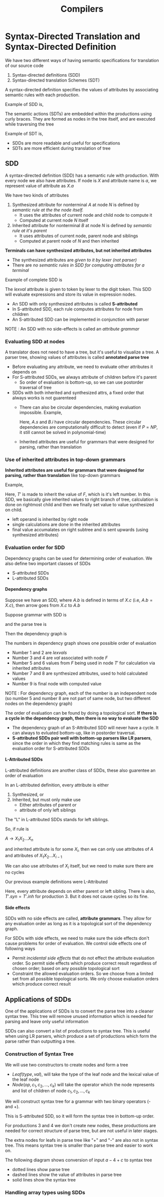 #+TITLE: Compilers
#+OPTIONS: H:4
#+html_head: <link rel="stylesheet" href="src/org.css">

* Syntax-Directed Translation and Syntax-Directed Definition
We have two different ways of having semantic specifications for translation of our source code
1. Syntax-directed definitions (SDD)
2. Syntax-directed translation Schemes (SDT)

A syntax-directed definition specifies the values of attributes by associating semantic rules with each production.

Example of SDD is,

#+DOWNLOADED: file:C%3A/Users/nawan/Pictures/Screenshots/Screenshot%202024-06-01%20005405.png @ 2024-06-01 00:54:10
[[file:Syntax-Directed_Translation/2024-06-01_00-54-10_Screenshot 2024-06-01 005405.png]]

The semantic actions (SDTs) are embedded within the productions using curly braces. They are formed as nodes in the tree itself, and are executed while traversing the tree

Example of SDT is,

#+DOWNLOADED: file:C%3A/Users/nawan/Pictures/Screenshots/Screenshot%202024-06-01%20005547.png @ 2024-06-01 00:55:53
[[file:Syntax-Directed_Translation/2024-06-01_00-55-53_Screenshot 2024-06-01 005547.png]]

+ SDDs are more readable and useful for specifications
+ SDTs are more efficient during translation of tree

** SDD
A syntax-directed definition (SDD) has a semantic rule with production. With every node we also have attributes. If node is $X$ and attribute name is $a$, we represent value of attribute as $X.a$

We have two kinds of attributes
1. Synthesized attribute for nonterminal $A$ at node $N$ is defined by /semantic rule at the the node itself./
   + It uses the attributes of current node and child node to compute it
   + Computed at current node $N$ itself
2. Inherited attribute for nonterminal $B$ at node $N$ is defined by /semantic rule at it's parent/
   + It uses attributes of current node, parent node and siblings
   + Computed at parent node of $N$ and then inherited

*Terminals can have synthesized attributes, but not inherited attributes*
+ The synthesized attributes are /given to it by lexer (not parser)/
+ There are /no semantic rules in SDD for computing attributes for a terminal/

Example of complete SDD is

#+DOWNLOADED: file:C%3A/Users/nawan/Pictures/Screenshots/Screenshot%202024-06-01%20021612.png @ 2024-06-01 02:16:20
[[file:Syntax-Directed_Translation/2024-06-01_02-16-20_Screenshot 2024-06-01 021612.png]]

The /lexval/ attribute is given to token by lexer to the digit token. This SDD will evaluate expressions and store its value in expression nodes.

+ An SDD with only synthesized attributes is called *S-attributed*
+ In S-attributed SDD, each rule computes attributes for node from children
+ An S-attributed SDD can be implemented in conjunction with parser

NOTE : An SDD with no side-effects is called an /attribute grammar/
*** Evaluating SDD at nodes
A translator does not need to have a tree, but it's useful to visualize a tree. A parser tree, showing values of attributes is called *annotated parse tree*

+ Before evaluating any attribute, we need to evaluate other attributes it depends on
+ For S-attributed SDDs, we always attribute of children before it's parent
  + So order of evaluation is bottom-up, so we can use postorder traversal of tree
+ SDDs with both inherited and synthesized attrs, a fixed order that always works is not guarenteed
  + There can also be circular dependencies, making evaluation impossible. Example,
    #+DOWNLOADED: file:C%3A/Users/nawan/Pictures/Screenshots/Screenshot%202024-06-03%20030058.png @ 2024-06-03 03:01:06
    [[file:Syntax-Directed_Translation/2024-06-03_03-01-06_Screenshot 2024-06-03 030058.png]]
    
    Here, $A.s$ and $B.i$ have circular dependencies. These circular dependencies are computationally difficult to detect (even if $P = NP$, it still cannot be solved in polynomial-time)
  + Inherited attributes are useful for grammars that were designed for parsing, rather than translation
*** Use of inherited attributes in top-down grammars
*Inherited attributes are useful for grammars that were designed for parsing, rather than translation* like top-down grammars

Example,

#+DOWNLOADED: file:C%3A/Users/nawan/Pictures/Screenshots/Screenshot%202024-06-03%20040216.png @ 2024-06-03 04:02:23
[[file:Syntax-Directed_Translation/2024-06-03_04-02-23_Screenshot 2024-06-03 040216.png]]

Here, $T'$ is made to inherit the value of $F$, which is it's left number. In this SDD, we basically give inherited values to right branch of tree, calculation is done on rightmost child and then we finally set value to value synthesized on child.
+ left operand is inherited by right node
+ single calculations are done in the inherited attributes
+ final value accumalates on right subtree and is sent upwards (using synthesized attributes)

*** Evaluation order for SDD
Dependency graphs can be used for determining order of evaluation. We also define two important classes of SDDs
+ S-attributed SDDs
+ L-attributed SDDs
**** Dependency graphs
Suppose we have an SDD, where $A.b$ is defined in terms of $X.c$ (i.e, $A.b = X.c$), then arrow goes from $X.c$ to $A.b$

Suppose grammar with SDD is

#+DOWNLOADED: file:C%3A/Users/nawan/Pictures/Screenshots/Screenshot%202024-06-03%20040216.png @ 2024-06-03 04:02:23
[[file:Syntax-Directed_Translation/2024-06-03_04-02-23_Screenshot 2024-06-03 040216.png]]

and the parse tree is

#+DOWNLOADED: file:C%3A/Users/nawan/Pictures/Screenshots/Screenshot%202024-06-03%20225704.png @ 2024-06-03 22:57:09
[[file:Syntax-Directed_Translation/2024-06-03_22-57-09_Screenshot 2024-06-03 225704.png]]

Then the dependency graph is

#+DOWNLOADED: file:C%3A/Users/nawan/Pictures/Screenshots/Screenshot%202024-06-03%20225810.png @ 2024-06-03 22:58:15
[[file:Syntax-Directed_Translation/2024-06-03_22-58-15_Screenshot 2024-06-03 225810.png]]

The numbers in dependency graph shows one possible order of evaluation
+ Number 1 and 2 are /lexvals/
+ Number 3 and 4 are /val/ associated with node $F$
+ Number 5 and 6 values from $F$ being used in node $T'$ for calculation via inherited attributes
+ Number 7 and 8 are synthesized attributes, used to hold calculated values
+ Number 9 is final node with computed value
NOTE : For dependency graph, each of the number is an independent node (so number 5 and number 8 are not part of same node, but two different nodes on the dependency graph)

The order of evaluation can be found by doing a topological sort. *If there is a cycle in the dependency graph, then there is no way to evaluate the SDD*

+ The dependency graph of an S-Attributed SDD will never have a cycle. It can always to evluated bottom-up, like in postorder traversal. 
+ *S-attributed SDDs pair well with bottom-up parsers like LR parsers*, since the order in which they find matching rules is same as the evaluation order for S-attributed SDDs
**** L-Attributed SDDs
L-attributed definitions are another class of SDDs, these also guarentee an order of evaluation

In an L-attributed definition, every attribute is either
1. Synthesized, or
2. Inherited, but must only make use
   + Either attributes of parent or
   + attribute of only left siblings

The "L" in L-attributed SDDs stands for left siblings.

So, if rule is

$A \rightarrow X_1 X_2 ... X_n$

and inherited attribute is for some $X_i$, then we can only use attributes of $A$ and attributes of $X_1 X_2 ... X_{i - 1}$

We can also use attributes of $X_i$ itself, but we need to make sure there are no cycles

Our previous example definitions were L-Attributed
#+DOWNLOADED: file:C%3A/Users/nawan/Pictures/Screenshots/Screenshot%202024-06-03%20040216.png @ 2024-06-03 04:02:23
[[file:Syntax-Directed_Translation/2024-06-03_04-02-23_Screenshot 2024-06-03 040216.png]]

Here, every attribute depends on either parent or left sibling. There is also, $T'.syn = T'.inh$ for production 3. But it does not cause cycles so its fine.

**** Side effects
SDDs with no side effects are called, *attribute grammars*. They allow for any evaluation order as long as it is a topological sort of the dependency graph.

For SDDs with side effects, we need to make sure the side effects don't cause problems for order of evaluation. We control side effects one of following ways
+ Permit /incidental side effects/ that do not effect the attribute evaluation order. So permit side effects which produce correct result regardless of chosen order; based on any possible topological sort
+ Constraint the allowed evaluation orders. So we choose from a limited set from all possible topological sorts. We only choose evaluation orders which produce correct result

** Applications of SDDs
One of the applications of SDDs is to convert the parse tree into a cleaner syntax tree. This tree will remove unused information which is needed for parsing and leave only useful information

SDDs can also convert a list of productions to syntax tree. This is useful when using LR parsers, which produce a set of productions which form the parse rather than outputting a tree.

*** Construction of Syntax Tree
We will use two constructors to create nodes and form a tree
+ $Leaf(type, val)$, will take the type of the leaf node and the lexical value of the leaf node
+ $Node(op, c_1, c_2, ..., c_k)$ will take the operator which the node represents and list of children of node $c_1, c_2, ..., c_k$
We will construct syntax tree for a grammar with two binary operators (- and +). 

#+DOWNLOADED: file:C%3A/Users/nawan/Pictures/Screenshots/Screenshot%202024-06-04%20190928.png @ 2024-06-04 19:09:35
[[file:Syntax-Directed_Translation_and_Syntax-Directed_Definition/2024-06-04_19-09-35_Screenshot 2024-06-04 190928.png]]

This is S-attributed SDD, so it will form the syntax tree in bottom-up order.

For productions 3 and 4 we don't create new nodes, these productions are needed for correct structure of parse tree, but are not useful in later stages.

The extra nodes for leafs in parse tree like "+" and "-" are also not in syntax tree. This means syntax tree is smaller than parse tree and easier to work on.

The following diagram shows conversion of input $a - 4 + c$ to syntax tree
+ dotted lines show parse tree
+ dashed lines show the value of attributes in parse tree
+ solid lines show the syntax tree

#+DOWNLOADED: file:C%3A/Users/nawan/Pictures/Screenshots/Screenshot%202024-06-04%20195423.png @ 2024-06-04 19:54:28
[[file:Syntax-Directed_Translation_and_Syntax-Directed_Definition/2024-06-04_19-54-28_Screenshot 2024-06-04 195423.png]]

*** Handling array types using SDDs
Suppose we have a type $int[2][3]$, this is read as "array of 2 arrays of 3 integers". The expression for arrays is suppose $array(num, type)$, $num$ is number of elements and $type$ type of array.

So our example, $int[2][3]$ is given as $array(2, array(3, int))$

To produce this result from our input string of $int[2][3]$, we can use SDDs

#+DOWNLOADED: file:C%3A/Users/nawan/Pictures/Screenshots/Screenshot%202024-06-05%20020945.png @ 2024-06-05 02:09:52
[[file:Syntax-Directed_Translation_and_Syntax-Directed_Definition/2024-06-05_02-09-52_Screenshot 2024-06-05 020945.png]]

$B$ is the base type and $C$ is the optional array syntax after that.
+ $T.t$ is final type expression
+ $C.b$ is base type of the array
+ $C.t$ is type of the array
We send base $C.b$ down the tree, till we reach the end with final production.

At end production, we return type $C.t$ as base type $C.b$ We then convert the input to type expression while moving up

The example for intput $int[2][3]$ is

#+DOWNLOADED: file:C%3A/Users/nawan/Pictures/Screenshots/Screenshot%202024-06-05%20021421.png @ 2024-06-05 02:14:27
[[file:Syntax-Directed_Translation_and_Syntax-Directed_Definition/2024-06-05_02-14-27_Screenshot 2024-06-05 021421.png]]

** SDT
A syntax-directed translation scheme (SDT) is CFG with program fragments embedded within the production bodies called semantic actions

These semantic actions can appear at any position at the RHS of production (not just the end of production).

We place curly brackets '{' '}' around the semantic actions

SDT have a fixed order of evaluation rather than SDDs. We first build the parse tree, then we traverse it in DFS order, left to right (a preorder traversal).

*** Postfix SDTs (S-attributed SDDs to SDTs)
SDTs where all semantic actions are the end of the production are called Postfix SDTs.

The S-attributed SDDs can be directly converted to SDTs by taking the actions and embedding them at end.

So our S-attributed SDD
#+DOWNLOADED: file:C%3A/Users/nawan/Pictures/Screenshots/Screenshot%202024-06-05%20034212.png @ 2024-06-05 03:42:17
[[file:Syntax-Directed_Translation_and_Syntax-Directed_Definition/2024-06-05_03-42-17_Screenshot 2024-06-05 034212.png]]

can be directly converted to

#+DOWNLOADED: file:C%3A/Users/nawan/Pictures/Screenshots/Screenshot%202024-06-05%20034257.png @ 2024-06-05 03:43:02
[[file:Syntax-Directed_Translation_and_Syntax-Directed_Definition/2024-06-05_03-43-02_Screenshot 2024-06-05 034257.png]]

The only difference in the SDT is that rather than storing result in  $L.val$, we are directly printing it.

Postfix SDDs can be evaluated as we are doing LR-parsing. Every time we pop a non-terminal from the stack of symbols in the parser, we will calculate the attributes of new non-terminal we are about to push.

*** SDT's with actions at any position
An action can be placed at any position in within the body of production. This action is done when all the left siblings are traversed.

But some SDTs can't be evaluated during parsing. Example, the SDT that converts infix expressions to prefix

#+DOWNLOADED: file:C%3A/Users/nawan/Pictures/Screenshots/Screenshot%202024-06-05%20145041.png @ 2024-06-05 14:50:46
[[file:Syntax-Directed_Translation_and_Syntax-Directed_Definition/2024-06-05_14-50-46_Screenshot 2024-06-05 145041.png]]

It is impossible to implement this SDT as we are parsing. We will have to do a second pass to evaluate it properly.

These SDTs can be implemented as follows
1. Parse the input, ignoring all actions and create parse tree
2. Attach actions to the nodes as childs
3. Perform preorder traversal

So suppose our input is $3 * 5 + 4$

The initial parse tree is drawn with solid lines. Dashed lines show the actions we attached later
#+DOWNLOADED: file:C%3A/Users/nawan/Pictures/Screenshots/Screenshot%202024-06-05%20145530.png @ 2024-06-05 14:55:35
[[file:Syntax-Directed_Translation_and_Syntax-Directed_Definition/2024-06-05_14-55-35_Screenshot 2024-06-05 145530.png]]

The preorder traversal of this tree will now print prefix expression $+ * 3\ 5\ 4$

*** Eliminating left recursion with SDTs
Suppose we have created productions with SDTs, but they can't be parsed top-down because of left recursion

If /only the order in which semantic actions are evaluated is necessary/, then we follow the same steps to remove left recursion and /*treat actions as if they were terminal symbols*/

To eliminate left recursion for with attributes to evaluate, we can't use this method. If the actions are S-attributed and we have postfix SDT, then we remove left recursion as follows

Suppose our productions are
#+DOWNLOADED: file:C%3A/Users/nawan/Pictures/Screenshots/Screenshot%202024-06-05%20224154.png @ 2024-06-05 22:42:01
[[file:Syntax-Directed_Translation_and_Syntax-Directed_Definition/2024-06-05_22-42-01_Screenshot 2024-06-05 224154.png]]

If we ignore the actions, we can convert this grammar to
#+DOWNLOADED: file:C%3A/Users/nawan/Pictures/Screenshots/Screenshot%202024-06-05%20224422.png @ 2024-06-05 22:44:28
[[file:Syntax-Directed_Translation_and_Syntax-Directed_Definition/2024-06-05_22-44-28_Screenshot 2024-06-05 224422.png]]

Since $R$ is the variable we added, we will have two new attributes for $R$. A inherited attribute $R.i$ and synthesized attribute $R.s$.

The $R.i$ is copied down the tree, till we reach the production $R \rightarrow \epsilon$. Here, we set $R.s = R.i$ and send synthesized value up.

The converted SDT is
#+DOWNLOADED: file:C%3A/Users/nawan/Pictures/Screenshots/Screenshot%202024-06-05%20232421.png @ 2024-06-05 23:24:28
[[file:Syntax-Directed_Translation_and_Syntax-Directed_Definition/2024-06-05_23-24-28_Screenshot 2024-06-05 232421.png]]

*** L-attributed SDDs to SDTs
The rules for turning an L-attributed SDD into an SDT are
1. Embed action that computes inherited attributes for a nonterminal A immediately before occurance of A in production body.
   + If several inherited attributes are to be computed, attach them in order so that attrs. needed first are computed first
2. Embed actions for synthesized attributes at the end of body of production
#+TODO : Add example of conversion

** Implementing L-attributed SDDs and SDTs
Since most translation applications can be done using L-attributed definitions, we will look at how we can implement them in an efficient manner.

The two methods we already know which depend on parse tree are
1. Build parse tree and /make annotated parse tree/ for L-attributed SDDs. This method uses dependency graphs to get order in which to evaluate attributes
2. Build parse tree, /attach actions and execute actions in preorder/ for L-attributed SDTs.

But this section will work on how to implement the L-attributed SDDs and SDTS *alongside parsing to improve efficiency*

#+TODO : Don't know if this section is really necessary, skipping for now

* Intermediate-Code Generation
The work of the front end ends after it generates the intermediate code. This is given to back end to convert to target language.

Ideally, the details of the source language are only in the front-end. This allows same back end to be used for multiple languages (like in llvm).

So if we make $m$ different front-ends and $n$ different back-ends. Then we have total of $m \times n$ total compilers.

So our front-end has following steps
1. Lexing/Parsing
2. Static checker
3. Intermediate code generator

In this section we will study static checking and intermediate code generation.

The intermediate representation varies from compiler to compiler. We may use either
1. Syntax trees, or
2. Three-address code

** Syntax Trees
Nodes in syntax tree represent high level constructs of program. The children of nodes are components of the constructs.

*** Directed Acyclic Graphs for Expressions
A directed acyclic graph (DAG) will identify the /common subexpressions/ in the expression.

Similar to normal syntax trees, a DAG has leaves corresponding to atomic operands and interior nodes are operators.

The difference is that *if node N in a DAG has more than one parent then N is a common subexpression*.

Thus, DAG is /more compact/ (less nodes than syntax tree) and gives important clues regarding /generation of efficient code/

Example, for the expression

\[ a + a * ( b - c ) + ( b - c ) * d \]

the DAG is

#+DOWNLOADED: file:C%3A/Users/nawan/Pictures/Screenshots/Screenshot%202024-06-06%20233618.png @ 2024-06-06 23:36:26
[[file:Intermediate-Code_Generation/2024-06-06_23-36-26_Screenshot 2024-06-06 233618.png]]

We can convert a syntax tree to DAG using same SDD, but later we will combine the nodes that already exist (nodes with same children and label)

Since the SDD for syntax tree is
#+DOWNLOADED: file:C%3A/Users/nawan/Pictures/Screenshots/Screenshot%202024-06-07%20000442.png @ 2024-06-07 00:04:55
[[file:Intermediate-Code_Generation/2024-06-07_00-04-55_Screenshot 2024-06-07 000442.png]]

The steps for conversion is
#+DOWNLOADED: file:C%3A/Users/nawan/Pictures/Screenshots/Screenshot%202024-06-07%20000527.png @ 2024-06-07 00:05:32
[[file:Intermediate-Code_Generation/2024-06-07_00-05-32_Screenshot 2024-06-07 000527.png]]

Notice how $p_2$ had same arguments as $p_1$, so we made $p_2$ point to $p_1$.

We will do the same for every node going down the node creation list and merge them.

*** Value-Number Method for DAG construction
Syntax tree or DAG can be stored as an array of records. Each record represents a single node.

We can refer to other nodes by the indicies of the array. So first field is operator and two fields for indicies to other records. Leaf nodes have label and single value field.

#+DOWNLOADED: file:C%3A/Users/nawan/Pictures/Screenshots/Screenshot%202024-06-07%20002414.png @ 2024-06-07 00:24:21
[[file:Intermediate-Code_Generation/2024-06-07_00-24-21_Screenshot 2024-06-07 002414.png]]

So every node has a integer value, this value is called /*value number*/ for the node.

So in above example, $+$ node has value number of 3, left child contains value number of 1 and right contains value number of 2

The value-number method for constructing nodes works as follows. Everytime we need to make a new node, we use function $create(label\ op, value\ l,\ value\ r)$.

Search array of records for node with matching label, l and r values.
+ If we find such records already, return it's index value
+ Else append the new record in array and return index to the new record (as value number)

Now we can use the same SDD, but replace constructors with $create$ function. 

We can make this algorithm more efficient by using dictionary instead of a simple array.

** Three-Address Code
In three-address code, there is atmost one operator on right side of instruction. So an expression like
\[ x + y * z \]
will be translated to three-address instructions as
\[ t_1 = y * z \]
\[ t_2 = x + t_1 \]
Here, $t_1$ and $t_2$ are temporary names created by compiler. Unraveling of expressions and nested flow-of-control statements makes 3-address code /desiarable for code-generation and optimization./

Three-address code is a linearized representation of a DAG
#+DOWNLOADED: file:C%3A/Users/nawan/Pictures/Screenshots/Screenshot%202024-06-07%20011354.png @ 2024-06-07 01:14:00
[[file:Intermediate-Code_Generation/2024-06-07_01-14-00_Screenshot 2024-06-07 011354.png]]

*** Addresses and Instructions
Three-address codes are formed of two concepts: addresses and instructions.

An address can be one of the following
+ /name/ : names or identifiers that appear in our source-program. The source name is replaced by pointer to its symbol-table entry. Example, $a$, $b$, $c$ and $d$ in above figure are names
+ /constant/ : constants are operands that have fixed value. Example, $42$ or $6.71$
+ /compiler-generated temporary/ : this is especially useful in optimizing compilers. Example, $t_1$, $t_2$, $t_3$ etc. in above figure are temporary compiler-generated

Symbolic labels are used by instructions to alter flow of control. Some common three-address instructions are
1. assignment instructions with binary operators. $x = y\ op\ z$, where /op/ is operator and /x/, /y/ and /z/ are addresses
2. assignment instructions with unary operators. $x = op\ y$, where /op/ is operator such as negation or type casting
3. copy instruction $x = y$. /x/ is assigned value of /y/
4. unconditional jump $goto\ L$. The instruction with label /L/ is next to be executed
5. conditional jump $if\ x\ goto\ L$ and $if\ not\ x\ goto\ L$. Jump if /x/ is true and false respectively. Otherwise, continues as usual
6. conditional jumps of type $if\ x\ rop\ y\ goto\ L$, here /rop/ is /relational operator/ (<, ==, >=, etc). This will combine expressions /x/ and /y/
7. procedure calls and returns are implemented as follows: /param x/ for parameters; and /call p,n/ for procedures and /y = call p,n/ for function calls and /return y/. So our procedure call of $p(x_1, x_2, ..., x_n)$ is converted to
   \[ param\ x_1 \]
   \[ param\ x_2 \]
   \[ ... \]
   \[ param\ x_n \]
   \[ call\ p,n\]
   + /p/ is the name of procedure in call instruction
   + /n/ is number of parameters in call instruction
     + The /n/ is *not redundant, because calls can be nested*
8. indexed copy instructions of form $x = y[i]$ and $x[i] = y$
9. address and pointer assignment of form $x = &y$, $x = *y$ and $*x = y$.
   + $x = &y$ sets r-value of /x/ to be location (l-value) of /y/
   + $x = *y$ assumes /y/ is an expression with an l-value and /x/ is pointer name or temporary
   + $*x = y$ sets r-value of object pointed to by /x/ to r-value of /y/

The following statement

do i = i + 1; while (a[i] < v);

can be converted to either of two ways
#+DOWNLOADED: file:C%3A/Users/nawan/Pictures/Screenshots/Screenshot%202024-06-08%20001520.png @ 2024-06-08 00:15:26
[[file:Intermediate-Code_Generation/2024-06-08_00-15-26_Screenshot 2024-06-08 001520.png]]

(a) shows the use of symbolic numbers for jumps and (b) shows use of instruction numbers for jump

The choice of allowable instructions is an important issue in design of a language. It must be rich enough to implement instructions in source.

Having few instructions that are close to machine instructions makes it easier to implement on target machine.

However, if frontend generates long sequences of instructions, then optimizer and code generator have to work harder.

*** Quadruples
Three-address instructions specify the type of instructions allowed. But they don't specify how these will be represented in data structures.

We have three different data structures to represent IR (IR is intermediate representation)
1. Quadruples
2. Triples
3. Indirect Triples

A quadruple has /4 fields/ : these are $op$, $arg_1$, $arg_2$ and $result$. So for instruction $x = y + z$, the quadruple is $\langle +, y , z, x \rangle$. Ways to represent special instructions are
1. unary operations like $x = minus\ y$ and assignment (copy instruction) $x = y$ don't use $arg_2$ field
2. $param$ uses neither $arg_2$ nor $result$
3. jumps (both conditional and unconditional) put /target label in $result$/ field

#+DOWNLOADED: file:C%3A/Users/nawan/Pictures/Screenshots/Screenshot%202024-06-11%20013613.png @ 2024-06-11 01:36:19
[[file:Intermediate-Code_Generation/2024-06-11_01-36-19_Screenshot 2024-06-11 013613.png]]

In above figure, we use identifiers like $a$, $b$ and $c$ for readability; actual quadruples store pointers to symbol table.

*** Triples
A triple has only 3 fields $op$, $arg_1$ and $arg_2$. This is possible because usually, we have temporary in the $result$ field when using quads.

And when there isn't a temporary in $result$ field, we are usually doing an assignment (copy instruction). So we can treat $=$ as the operator.

In triples, the *temporary is implicit based on index of triple.* When referencing other temporaries in instructions, we just place the index number.

So our quadruple

#+DOWNLOADED: file:C%3A/Users/nawan/Pictures/Screenshots/Screenshot%202024-06-11%20020211.png @ 2024-06-11 02:02:16
[[file:Intermediate-Code_Generation/2024-06-11_02-02-16_Screenshot 2024-06-11 020211.png]]

is equivalent to triple

#+DOWNLOADED: file:C%3A/Users/nawan/Pictures/Screenshots/Screenshot%202024-06-11%20020243.png @ 2024-06-11 02:02:48
[[file:Intermediate-Code_Generation/2024-06-11_02-02-48_Screenshot 2024-06-11 020243.png]]

Notice how when referring to temporary /$t_1$ in the quad, we will refer to index $(0)$ in the triple./

Indexed operations like $x[i] = y$ require two entries in triple structure. An entry for $x$ and $i$ and another for $y$. Similarly, $x = y[i]$ is also implemented using two instructions; $t = y[i]$ and $x = t$, where $t$ is the implicit temporary.

+ *NOTE* : DAG representation and triples are equivalent (/only for expressions not control flow/)

*** Quadruples vs Triples (and Indirect triples)
+ Triples take less memory than quadruples to store. 
+ Quadruples are better for optimizations
  + Compiler can move instruction that computes some temporary without changing any other instruction
  + In triples, since temporary are represented by index; compiler needs to update all references to index in other instructions when moving

The solution to get flexibility of quadruples while using triples is to use indirect triples. Indirect triples consist of a list of pointers to triples rather than list of triples.

Now compiler can move instructions by changing the pointer list, this won't effect the triples themselves.

*** Static Single-Assignment Form
SSA is an intermediate representation that facilitates certain optimizations. Two aspects distinguish SSA from 3-address code are
1. all assignments in SSA are to variables with distinct names (every variable is static and has single-assignment)
2. for variables with two distict paths based on control flow, we use $\phi$-function to combine definitions of variable

Example of tree-address code vs SSA is
#+DOWNLOADED: file:C%3A/Users/nawan/Pictures/Screenshots/Screenshot%202024-06-11%20031359.png @ 2024-06-11 03:14:05
[[file:Intermediate-Code_Generation/2024-06-11_03-14-05_Screenshot 2024-06-11 031359.png]]

Suppose the 3-address code is
#+DOWNLOADED: file:C%3A/Users/nawan/Pictures/Screenshots/Screenshot%202024-06-11%20031438.png @ 2024-06-11 03:14:43
[[file:Intermediate-Code_Generation/2024-06-11_03-14-43_Screenshot 2024-06-11 031438.png]]

Here, $x$ has two different values based on control flow. So, we make /each $x$ a seperate variable in SSA, then combine using $\phi$/. This is converted to
#+DOWNLOADED: file:C%3A/Users/nawan/Pictures/Screenshots/Screenshot%202024-06-11%20031613.png @ 2024-06-11 03:16:19
[[file:Intermediate-Code_Generation/2024-06-11_03-16-19_Screenshot 2024-06-11 031613.png]]

** Control Flow
The translation of control flow depends on boolean expressions. Boolean expressions are used for two purposes
1. Alter flow of control
2. Compute logical values
*** Boolean Expressions
Boolean expressions are composed of boolean operators (denoted by &&, || and ! in C, for AND, OR, and NOT) applied to boolean variables.

We can also have arthematic expressions of the form $E_1\ rel\ E_2$, where $E_1$, $E_2$ are normal expressions and $rel$ is a relational operator (like <, <=, ==, !=, etc.)

So boolean expressions are generated by grammar
\[ B \rightarrow B\ ||\ B \]
\[ B \rightarrow B\ \&\&\ B \]
\[ B \rightarrow !B \]
\[ B \rightarrow ( B ) \]
\[ B \rightarrow E\ rel\ E \]
\[ B \rightarrow true \]
\[ B \rightarrow false \]

Operators || and && are left-associative; and || has lowest precedence, then && then !

If $B_1\ ||\ B_2$, if $B_1$ is true, then entire expression is true. Similarly if in $B_1\ \&\&\ B_2$, $B_1$ is false, then entire expression is false.

Therefore, in a binary boolean expressions, we may not do a complete evaluation. If one of the boolean expression has some side effects (like function that changes global value), unexpected results may be obtained.

*** Short-Circuit Code
In short-circuit (or jumping) code, the boolean operators &&, ||  and ! translates to jumps.

Example, the statement

if (x < 100 || x > 200 && x != y) x = 0;

this is translated to
#+DOWNLOADED: file:C%3A/Users/nawan/Pictures/Screenshots/Screenshot%202024-06-12%20174959.png @ 2024-06-12 17:50:04
[[file:Intermediate-Code_Generation/2024-06-12_17-50-04_Screenshot 2024-06-12 174959.png]]

*** Flow-of-control Statements
An example grammar for control flow is

\[ S \rightarrow if\ ( B )\ S_1 \]
\[ S \rightarrow if\ ( B )\ S_1\ else\ S_2 \]
\[ S \rightarrow while\ ( B )\ S_1 \]

Here, $B$ is a boolean expression and $S$ is statement.

We will use SDDs for this translation and the code will be stored in attributes $B.code$ and $S.code$ as strings.

The grammar for if statements
\[ S \rightarrow if\ ( B )\ S_1 \]

will have *$B.code$* followed by *$S_1.code$* in the IR. We use /inherited attributes for labels for jumps/ : we have *$B.true$* and *$B.false$*
#+DOWNLOADED: file:C%3A/Users/nawan/Pictures/Screenshots/Screenshot%202024-06-15%20015514.png @ 2024-06-15 01:55:20
[[file:Intermediate-Code_Generation/2024-06-15_01-55-20_Screenshot 2024-06-15 015514.png]]

To have an if-else, we also have inherited attribute *$S.next$* denoting a label for instruction immediately after $S.code$ in IR.
#+DOWNLOADED: file:C%3A/Users/nawan/Pictures/Screenshots/Screenshot%202024-06-15%20015902.png @ 2024-06-15 01:59:07
[[file:Intermediate-Code_Generation/2024-06-15_01-59-07_Screenshot 2024-06-15 015902.png]]

Finally, for while loop, we create a label at the beginning of the loop.
#+DOWNLOADED: file:C%3A/Users/nawan/Pictures/Screenshots/Screenshot%202024-06-15%20015948.png @ 2024-06-15 01:59:55
[[file:Intermediate-Code_Generation/2024-06-15_01-59-55_Screenshot 2024-06-15 015948.png]]

#+TODO: Missing the SDD for converting boolean expressions and statements to code. Also missing backpatching.
#+TODO: This thing too hard for me, skipping for now (will come back later if important)

* Run-time environments
During execution of the program, we need to manage memory in a way that can accurately implement the abstractions. For this we use run-time environments. The most common way to manage memory are stack allocation and heap management.

Memory allocation is called /static allocation/ if it can be made by looking at the text of the program, most fixed sized variables are therefore allocated using static allocation. 

Conversely, if the size of some data is determined at run-time, then we need to do /dynamic allocation/ at run-time. So data structures that grow and shrink in size usually use dynamic allocations (like dynamic arrays, linked lists, trees etc.)

So for memory allocations we use the combination of following strategies
1. *Stack storage* stores the local static data on the stack. This is called the "run-time stack"
2. *Heap storage* is for data that outlives procedure calls and it is allocated on the heap. Memory is obtained from the heap but needs to be returned (freed) when we are done.

/Garbage collection/ enables run-time detection of useless data elements and allows us to not worry about manually freeing the heap memory.

** Stack Allocation of Space
All languages that support procedures/functions manage the run-time memory using the stack. When a procedure is called, space for it's variables is pushed on the stack. When we return from procedure, we will pop the data off the stack.

Using stack allows us to compile procedures in a way that relative addresses of global variables is always the same, regardless of sequence of procedure calls.

*** Activation trees
We can visualize the procedure calls or activations in form of trees. An example of the visualizing this is when using quicksort.

Suppose we have following functions
1. $m()$ is the main function
2. $r()$ will put elements in the array
3. $p(left, right)$ will partition the subarray from left to right index
4. $q(left, right)$ is quicksort of subarray from left to right index

Then if we have 9 elements in the array, the activation tree will be

#+DOWNLOADED: file:C%3A/Users/nawan/Pictures/Screenshots/Screenshot%202024-06-29%20022750.png @ 2024-06-29 02:28:02
[[file:Run-time_environments/2024-06-29_02-28-02_Screenshot 2024-06-29 022750.png]]

Each node in this tree represents an activation of the procedure. The root node is usually the main node (representing activation of main function).

The activations happen from left to right. So in our example $m()$ first calls $r()$ then calls $q(1,9)$. Also, the traversal is depth-first. More specificallye
1. Sequence of /procedure calls/ is /preorder traversal/ of activation tree
2. Sequence of /returns/ is /postorder traversal/ of activation tree
3. If control is currently with node $N$, then the activations currently open (live) are that of $N$ and it's ancestors
4. The order in which activations are called is along path to $N$, and return in the reverse order

*** Activation Records
Procedure calls and returns are managed by a run-time stack called /control stack/. Each activation has an /activation record/ (or /frame/) on the control stack.

The contents of activation record depends on the language being implemented. The most common fields are
1. *Temporary values*, such as those from evaluation of expressions
2. *Local data*, belonging to procedure whose activation record this is
3. *Saved machine status*, storing info about state of machine before the procedure call. This includes the /return address/ (value of Program Counter, to which procedure returns) and contents of registers that need to be restored when return occurs
4. *Access link*, is used to locate data found elsewhere, e.g, in another activation record
5. *Control link*, points to activation record of the caller
6. *Returned value*, space is given for the return value of the called function
7. *Actual parameters* field which stores the parameters used by the calling procedure. Commonly, these are /placed in the registers/ but we show them in record to be completely general

*** Calling Sequences
+ /Calling sequences/ is code that allocates activation records on the stack and enters information into the record fields
+ /Return sequences/ is code that restores state of machine after the called procedure is done

Usually code is divided between caller and the procedure it calls (callee). There is no strict division of tasks between caller and callee. It depends on target language, system and operating system.

Suppose, we call a function $n$ times. If code is given to caller, it will generte target code $n$ different times. But, given to callee it will only generate once. So ideally, we want our code to be with callee. But giving all code to callee is not possible (cause callee can't know everything).

1. Values communicated between caller and callee are generally at beginning of callee's activation record (since they are usually closest to caller in memory that way).
   + This way caller can compute values for parameters and place them on top of it's own record.
   + This allows use of variadic procedures as well (callee knows to put return value and parameters appear below it in memory)
2. Fixed-length items are placed in the middle
   + this includes /control link, access link, and machine status field/
   + if we standardize machine's state info, then debuggers have easier time
3. Variable sized items are placed at end of record.
4. The top of the stack is usually placed at the start of variable sized data.

The following figure shows *stack that grows downwards* (like it does in memory)
#+DOWNLOADED: file:C%3A/Users/nawan/Pictures/Screenshots/Screenshot%202024-07-06%20022537.png @ 2024-07-06 02:25:53
[[file:Run-time_environments/2024-07-06_02-25-53_Screenshot 2024-07-06 022537.png]]

An example of responsibility division is shown in figure. It is /*not necessary that all languages follows the same division*/

Here division works as follows in order of evaluation
1. Caller evaluates actual parameters
2. Caller stores the return address and old value of /top/ variable into callee's record
3. Callee updates the value of /top/ variable
4. Callee saves current register values and other info
5. Callee initializes it's own local data and execution begins

Work in order for return sequence is
1. Callee places return value next to parameters
2. Callee restores /top/ and other registers, and then branches to return address
3. Caller knows position of retured value relative to the /top/

In variadic functions, caller knows size of parameters at compile time. But callee code has to check it when it is executed. So caller has to provide extra info about number of parameters (usually placed next to status field)
*** Variable-Length Data on Stack
In most modern languages, we don't have variable sized allocations on stack. Instead we do an allocation on the heap and then store reference (which is constant size) on the stack.

However, it is possible to have variable sized allocation on stack (like VLAs in C99). We may want to put variable sized array on stack to avoid the cost of garbage collection.

But to have a variable allocation on stack /we require the size to be provided as one of the arguments to procedure./

The variable sized arrays are not part of activation record, they are at the end of activation record. When we execute the procedure, we will look at the sizes of allocation and thus can get offset to the arrays.

The code to compute these offsets can be generated at compile time, thus allocations can be done at runtime.

# TODO : Skipped section 7.3 (Nonlocal Data on Stack) doesn't seem necessary
** Heap management
Heap manages data that is stored indefinitely unitl program explicitly deletes it. Unlike local data on the stack, which becomes inaccessible when procedure ends, the heap data is independent of procedures lifetimes.

The heap allocation requires a /memory manager/ which serves as an interface between our application and OS (so that our application can request more memory).

*** The Memory Manager
The memory manager has two basic functions
1. /Allocation/ : a chunk of contiguos heap memory of requested size is provided.
   + Satisfies request using free space in the heap
   + If not enough free space on heap, it will make more space on heap by getting consecutive bytes of virtual memory from OS
   + If space is non available on system, it must return information without changing it
2. /Deallocation/ : returns deallocated space back to free space on the heap. Memory managers *usually don't return memory to the OS* only save it on heap for later

Memory management would be way simpler if either
1. All allocations were of same size, or
2. Storage was released pretictably (only FIFO like queue of LIFO like stack)
But most languages can't meet both criteria and general allocations are necessary.

*Properties of good memory manager are*
1. /Space Efficiency/ : minimize total heap space needed by program. Achieved by *minimizing fragmentation*
2. /Program Efficiency/ : placing data in a way that it is fast for program to retrieve it. Achieved by *increasing locality* of data.
3. /Low Overhead/ : allocations and deallocations are frequent, it is important that these operations are efficient. Minimize overhead by decreasing fraction of execution time spent on allocations and deallocations
*** The Memory hierarchy
Memory management must be done with awareness of memory hierarchy. In the hierarchy access to different parts can vary from nanoseconds to milliseconds.

We don't have storage that has nanoseconds of access time and also gigabytes of storage. Usually the smaller memory has faster access time.

So we arrange storage in hierarchy
+ Smaller and faster memory is "closer" to the CPU
+ Larger and slower memory is "further away" from CPU
For data access, CPU starts from closest memory (i.e, the fastest one) and on a miss moves to larger and slower memory.

Between disk and main memory, data is transferred in blocks know as pages, typically between 4K and 64K in size.

#+DOWNLOADED: file:C%3A/Users/nawan/Pictures/Screenshots/Screenshot%202024-07-11%20022830.png @ 2024-07-11 02:28:45
[[file:Run-time_environments/2024-07-11_02-28-45_Screenshot 2024-07-11 022830.png]]

*** Locality
Programs usually have high degree of locality, since most time is spent on relatively small fraction of code and small fraction of data.

A program has *temporal locality* if memory locations it access are likely to be accessed again. A program has *spatial locality* if memory around the accessed location is likely to be accessed.

The conventional wisdom is that program spends 90% of time on 10% of code because
+ Programs are built using many libraries, only a small fraction of which is use at any time
+ A vast majority of code (like error handling code) is usually never executed
+ Most time is spent in loops and recursions
So we will /place most common instructions in fast-but-small memory/ to lower the average memory-access time.

Both data and instruction access show temporal and spatial locality. Data-access usually has more variance than instruction-access (i.e, /instruction access show more locality/)

Since we can't tell what instructions are repeated most just by looking at code; we dynamically adjust instructions in fastest storage to hold latest instructions

**** Optimizations
The policy to keep most recent instructions in cache tends to work well. This works well for temporal locality

When an instruction is executed, there is high probability that next instruction is also executed. This is an example of spatial locality. 

To improve spatial locality, we try to keep instructions in a single block (sequence of instructions executed sequentially) on the same page, or same cache line. Example, instructions of same loop; or same branch in a if-else

We can also improve locality by /changing the layout of data./ For example, a program which does computation on 2D matrix should layout the matrix based on type of traversal (row-major or column-major) to increase locality

*** Reducing Fragmentation
At beginning of program execution heap is empty. When we do allocations, that space is used. But when we deallocate, empty patches of space are left in-between allocated memory.

These empty spaces in-between allocated memory after deallocation are called *holes* and having too many of these small holes in heap is called *fragmentation*.

We need to combine these small holes to larger holes to avoid fragmentation.

Fragmentation may lead to a situation where we have enough free space in the heap, but not enough contiguos space to complete a request

**** Object Placement Policies
We can reduce fragmentation by controlling how memory manager places new objects on the heap.

_*First-fit*_

The quickest way is to search the heap linearly and find the first contiguos space that fits the object. This is a first-fit placement.

While it is quick, it causes fragmentation and effects performance in long term.

_*Best-fit*_

In this strategy, we will check all the open holes in the heap and place object in the hole with least internal fragmentation.

i.e, we will place it in hole which it completely fits or the smallest hole that will fit object.

To implement best-fit placement more efficiently, we seperate space to chunks of different sizes called /bins./

Usually, the bins are aligned to 8-bytes. So there are bins for the multiples of 8-byte, i.e, we have bins from size 16 bytes to 512 bytes and more.

There is also a chunk of free space that can be used for larger allocations from OS. This is called the /wilderness chunk/. This is treated as the largest bin because it is extendable

Binning is done to make it eas to find best-fit chunk.
+ for small size allocations, we can easily find the chuck of correct size, since bins are ordered
+ for allocations that don't fit a bin completely, we look for bin with some fragmentation and within it use first-fit
  + we try to fit it in smaller bins to reduce fragmentation
+ if there is no more space within a bin, we will repeat the process on the next bin.
  + if we don't find place in any bins, eventually we will place it in wilderness

_*Next-fit*_

An optimization which is done to increase spatial locality. When we start looking for free space, we start from the point of last allocation.

This strategy can be paired with both first-fit and best-fit to get the closest free-space in heap for new allocation.

**** Managing and Coalescing Free Space
